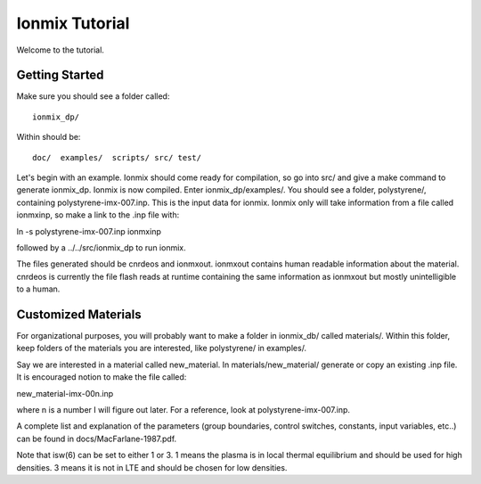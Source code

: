 Ionmix Tutorial
````````````````
Welcome to the tutorial.

Getting Started
~~~~~~~~~~~~~~~~~~~~
Make sure you should see a folder called::

    ionmix_dp/

Within should be::

    doc/  examples/  scripts/ src/ test/

Let's begin with an example. Ionmix should come ready for compilation, so
go into src/ and give a make command to generate ionmix_dp. Ionmix is now
compiled. Enter ionmix_dp/examples/. You should see a folder, polystyrene/,
containing polystyrene-imx-007.inp. This is the input data for ionmix.
Ionmix only will take information from a file called ionmxinp, so make
a link to the .inp file with::

ln -s polystyrene-imx-007.inp ionmxinp

followed by a ../../src/ionmix_dp to run ionmix.

The files generated should be cnrdeos and ionmxout. ionmxout contains human
readable information about the material. cnrdeos is currently the file flash
reads at runtime containing the same information as ionmxout but mostly
unintelligible to a human.

Customized Materials
~~~~~~~~~~~~~~~~~~~~~~~
For organizational purposes, you will probably want to make a folder in 
ionmix_db/ called materials/.  Within this folder, keep folders of the materials
you are interested, like polystyrene/ in examples/.

Say we are interested in a material called new_material. In
materials/new_material/ generate or copy an existing .inp file. It is
encouraged notion to make the file called::

new_material-imx-00n.inp

where n is a number I will figure out later. For a reference, look at
polystyrene-imx-007.inp.

A complete list and explanation of the parameters (group boundaries, control
switches, constants, input variables, etc..) can be found in
docs/MacFarlane-1987.pdf.

Note that isw(6) can be set to either 1 or 3. 1 means the plasma is in local
thermal equilibrium and should be used for high densities. 3 means it is not
in LTE and should be chosen for low densities.

